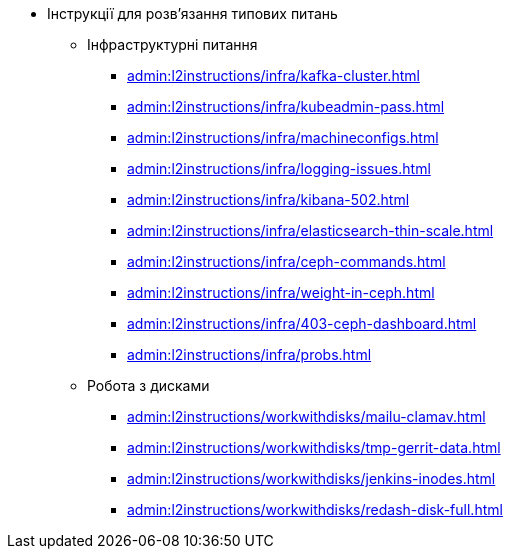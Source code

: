 //L2 інструкції
** Інструкції для розв'язання типових питань
*** Інфраструктурні питання
**** xref:admin:l2instructions/infra/kafka-cluster.adoc[]
**** xref:admin:l2instructions/infra/kubeadmin-pass.adoc[]
**** xref:admin:l2instructions/infra/machineconfigs.adoc[]
**** xref:admin:l2instructions/infra/logging-issues.adoc[]
**** xref:admin:l2instructions/infra/kibana-502.adoc[]
**** xref:admin:l2instructions/infra/elasticsearch-thin-scale.adoc[]
**** xref:admin:l2instructions/infra/ceph-commands.adoc[]
**** xref:admin:l2instructions/infra/weight-in-ceph.adoc[]
**** xref:admin:l2instructions/infra/403-ceph-dashboard.adoc[]
**** xref:admin:l2instructions/infra/probs.adoc[]
*** Робота з дисками
**** xref:admin:l2instructions/workwithdisks/mailu-clamav.adoc[]
**** xref:admin:l2instructions/workwithdisks/tmp-gerrit-data.adoc[]
**** xref:admin:l2instructions/workwithdisks/jenkins-inodes.adoc[]
**** xref:admin:l2instructions/workwithdisks/redash-disk-full.adoc[]

